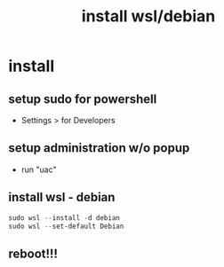 #+title: install wsl/debian
#+startup: show2levels

* install
** setup sudo for powershell
 - Settings > for Developers
** setup administration w/o popup
 - run "uac"
** install wsl - debian
#+begin_src powershell
sudo wsl --install -d debian
sudo wsl --set-default Debian
#+end_src
** reboot!!!
